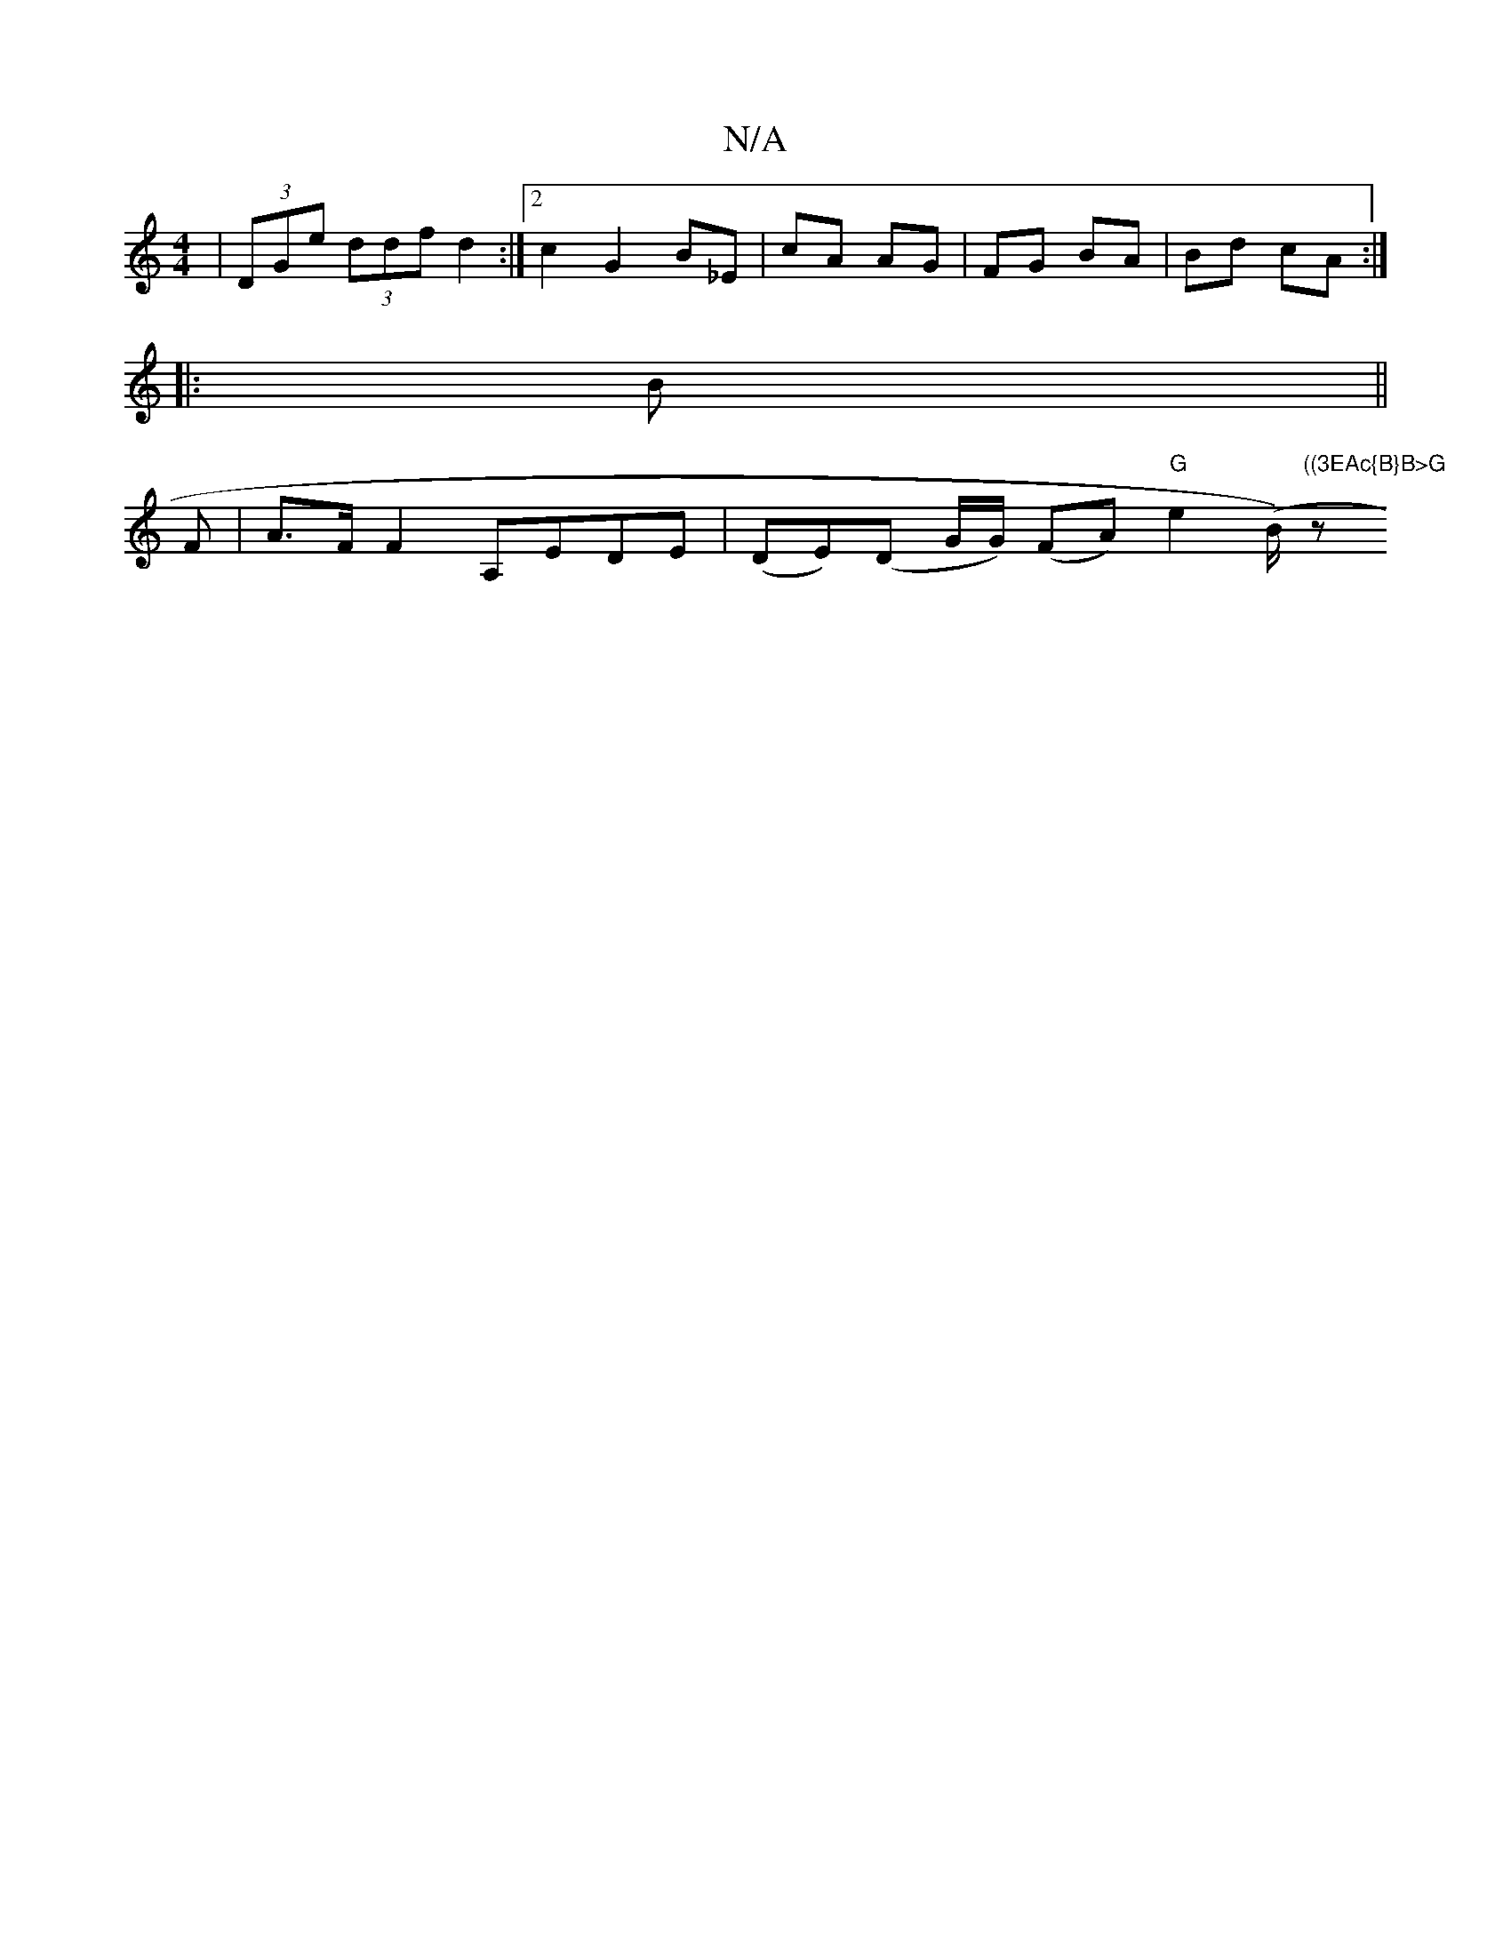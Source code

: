 X:1
T:N/A
M:4/4
R:N/A
K:Cmajor
|(3DGe (3ddf d2 :|[2 c2 G2 B_E- | cA AG | FG BA | Bd cA :|
|: B ||
F|A>F F2 A,EDE | (DE)(D G/G/) (FA) "G"e2 (B/)"((3EAc{B}B>G "z" FE/D/ (3DAG :|2e2 (de) |dc/(3.Ge>^d (3cBA (3Bcd:|2 |]

GA,B,DG, E2 CA,